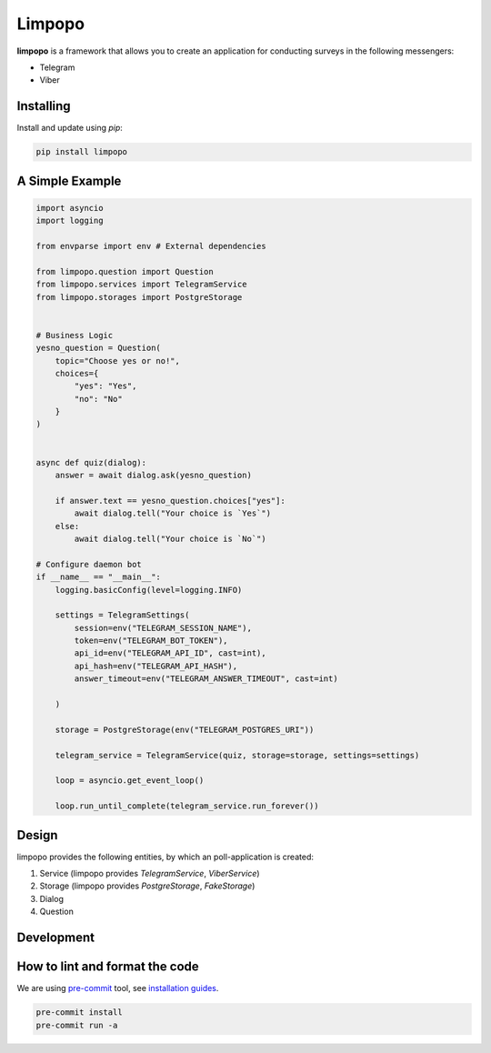Limpopo
=======

**limpopo** is a framework that allows you to create an application for conducting surveys in the following messengers:

- Telegram

- Viber


Installing
----------

Install and update using `pip`:

.. code-block:: text

    pip install limpopo


A Simple Example
----------------

.. code-block:: python

        import asyncio
        import logging
            
        from envparse import env # External dependencies

        from limpopo.question import Question
        from limpopo.services import TelegramService
        from limpopo.storages import PostgreStorage


        # Business Logic
        yesno_question = Question(
            topic="Choose yes or no!",
            choices={
                "yes": "Yes",
                "no": "No"
            }
        )


        async def quiz(dialog):
            answer = await dialog.ask(yesno_question)

            if answer.text == yesno_question.choices["yes"]:
                await dialog.tell("Your choice is `Yes`")
            else:
                await dialog.tell("Your choice is `No`")

        # Configure daemon bot
        if __name__ == "__main__":
            logging.basicConfig(level=logging.INFO)

            settings = TelegramSettings(
                session=env("TELEGRAM_SESSION_NAME"),
                token=env("TELEGRAM_BOT_TOKEN"),
                api_id=env("TELEGRAM_API_ID", cast=int),
                api_hash=env("TELEGRAM_API_HASH"),
                answer_timeout=env("TELEGRAM_ANSWER_TIMEOUT", cast=int)

            )

            storage = PostgreStorage(env("TELEGRAM_POSTGRES_URI"))

            telegram_service = TelegramService(quiz, storage=storage, settings=settings)

            loop = asyncio.get_event_loop()

            loop.run_until_complete(telegram_service.run_forever())


Design
------

limpopo provides the following entities, by which an poll-application is created:

1. Service (limpopo provides `TelegramService`, `ViberService`)

2. Storage (limpopo provides `PostgreStorage`, `FakeStorage`)

3. Dialog

4. Question


Development
-----------

How to lint and format the code
-------------------------------

We are using `pre-commit <https://pre-commit.com/>`_ tool,
see `installation guides <https://pre-commit.com/#installation>`_.

.. code-block:: text

    pre-commit install
    pre-commit run -a
